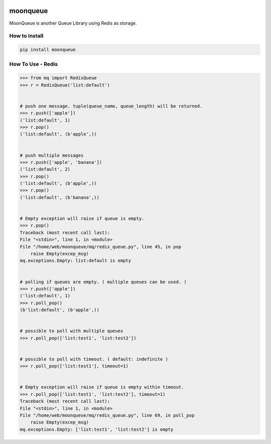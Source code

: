 .. image:: https://img.shields.io/badge/License-GPL%20v3-blue.svg
   :target: https://www.gnu.org/licenses/gpl-3.0

.. image:: https://img.shields.io/badge/Version-0.2.1-green.svg?style=flat
   :target: https://pypi.org/project/moonqueue/

.. image:: https://img.shields.io/travis/Gatsby-Lee/moonqueue.svg
   :target: https://travis-ci.org/Gatsby-Lee/moonqueue


moonqueue
=========

MoonQueue is another Queue Library using Redis as storage.


How to Install
--------------

.. code-block:: bash

    pip install moonqueue


How To Use - Redis
----------

.. code-block:: python

    >>> from mq import RedisQueue
    >>> r = RedisQueue('list:default')


    # push one message. tuple(queue_name, queue_length) will be returned.
    >>> r.push(['apple'])
    ('list:default', 1)
    >>> r.pop()
    ('list:default', (b'apple',))


    # push multiple messages
    >>> r.push(['apple', 'banana'])
    ('list:default', 2)
    >>> r.pop()
    ('list:default', (b'apple',))
    >>> r.pop()
    ('list:default', (b'banana',))


    # Empty exception will raise if queue is empty.
    >>> r.pop()
    Traceback (most recent call last):
    File "<stdin>", line 1, in <module>
    File "/home/web/moonqueue/mq/redis_queue.py", line 45, in pop
        raise Empty(excep_msg)
    mq.exceptions.Empty: list:default is empty


    # polling if queues are empty. ( multiple queues can be used. )
    >>> r.push(['apple'])
    ('list:default', 1)
    >>> r.poll_pop()
    (b'list:default', (b'apple',))


    # possible to poll with multiple queues
    >>> r.poll_pop(['list:test1', 'list:test2'])


    # possible to poll with timeout. ( default: indefinite )
    >>> r.poll_pop(['list:test1'], timeout=1)


    # Empty exception will raise if queue is empty within timeout.
    >>> r.poll_pop(['list:test1', 'list:test2'], timeout=1)
    Traceback (most recent call last):
    File "<stdin>", line 1, in <module>
    File "/home/web/moonqueue/mq/redis_queue.py", line 69, in poll_pop
        raise Empty(excep_msg)
    mq.exceptions.Empty: ['list:test1', 'list:test2'] is empty
